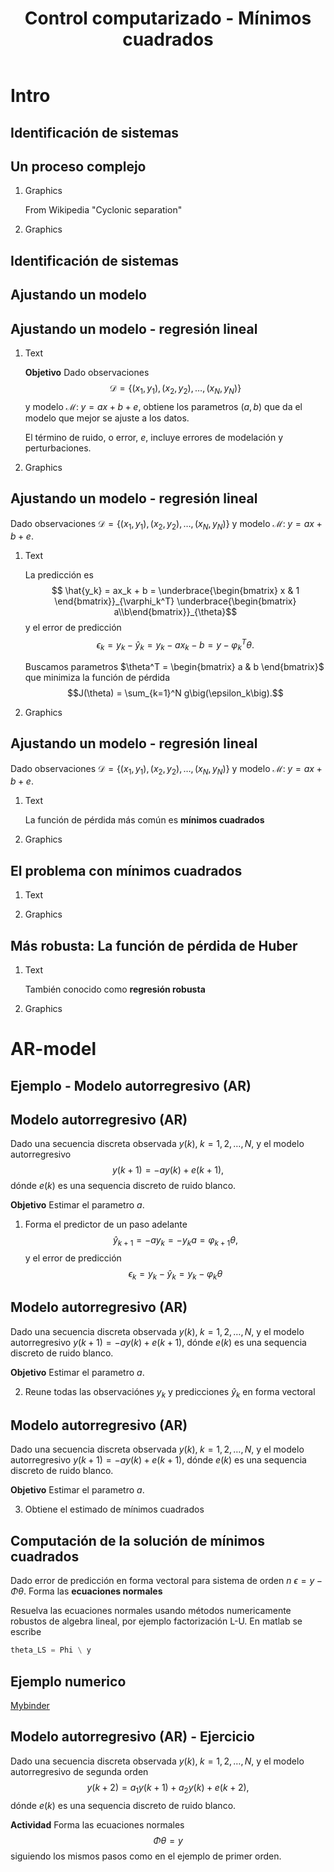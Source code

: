 #+OPTIONS: toc:nil
# #+LaTeX_CLASS: koma-article 

#+LATEX_CLASS: beamer
#+LATEX_CLASS_OPTIONS: [presentation,aspectratio=169]
#+OPTIONS: H:2

#+LaTex_HEADER: \usepackage{khpreamble}
#+LaTex_HEADER: \usepackage{amssymb}
#+LaTex_HEADER: \usepackage{pgfplotstable}
#+LaTex_HEADER: \DeclareMathOperator{\shift}{q}
#+LaTex_HEADER: \DeclareMathOperator{\diff}{p}

#+title: Control computarizado - Mínimos cuadrados
# #+date: 2018-10-03

* What do I want the students to understand?			   :noexport:
  - Least squares

* Which activities will the students do?			   :noexport:
  1. Determine order of the controller
  2. Set up equations in controller parameters

* Intro
** Identificación de sistemas

** Un proceso complejo

*** Graphics 
   :PROPERTIES:
    :BEAMER_col: 0.6
    :END:
 From Wikipedia "Cyclonic separation"
*** Graphics 
   :PROPERTIES:
    :BEAMER_col: 0.4
    :END:
   #+begin_center
   \includegraphics[height=1.0\textheight]{../../figures/Vertical-cyclone.jpg}
   #+end_center

** Identificación de sistemas
   #+begin_export latex
   \begin{center}
     \begin{tikzpicture}[node distance=22mm, block/.style={rectangle, draw, minimum width=15mm, inner sep=10pt}, sumnode/.style={circle, draw, inner sep=2pt},]
    
       \node[coordinate] (input) {};
       \node[coordinate, right of=input] (copy) {};
       \node[coordinate, right of=copy] (midp) {};
       \node[block, above of=midp, node distance=10mm] (sys)  {Sistema};
       \node[block, below of=midp, node distance=10mm] (mod)  {Modelo};
       \node[sumnode, right of=midp, node distance=26mm] (sum) {\tiny $\Sigma$};
       \node[coordinate, right of=sum, node distance=22mm] (output) {};

       \draw[-] (input) -- node[above, pos=0.2] {Señal medida} (copy);
       \draw[->] (copy) |- node[above] {} (sys);
       \draw[->] (copy) |- node[above] {} (mod);
       \draw[->] (sys) -| node[left, pos=0.9] {$+$} (sum);
       \draw[->] (mod) -| node[left, pos=0.9] {$-$} (sum);
       \draw[->] (sum) -- node[above, near end] {Error} (output);

       \draw[thick, red!70!black, ->] (2.7,-2) -- (3.3,-2) -- (5.3, 0);
     \end{tikzpicture}
   \end{center}

   #+end_export

** Ajustando un modelo
   #+begin_center
   \includegraphics[height=0.8\textheight]{lsq-example-no-reg}
   #+end_center

** Ajustando un modelo - regresión lineal

*** Text
    :PROPERTIES:
    :BEAMER_col: 0.4
    :END:

    *Objetivo* Dado observaciones \[\mathcal{D} = \{ (x_1,y_1), (x_2, y_2), \ldots, (x_N, y_N)\}\] y 
    modelo \( \mathcal{M}: \; y = ax + b  + e\), obtiene los parametros \( (a,b)\) que da el modelo que mejor se ajuste a los datos.

    El término de ruido, o error, \(e\), incluye errores de modelación y perturbaciones.
*** Graphics
    :PROPERTIES:
    :BEAMER_col: 0.6
    :END:
   #+begin_center
   \includegraphics[height=0.6\textheight]{lsq-example}
   #+end_center


** Ajustando un modelo - regresión lineal

    Dado observaciones \(\mathcal{D} = \{ (x_1,y_1), (x_2, y_2), \ldots, (x_N, y_N)\}\) y 
    modelo \( \mathcal{M}: \; y = ax + b  + e\). 

*** Text
    :PROPERTIES:
    :BEAMER_col: 0.7
    :END:

    La predicción es
    \[ \hat{y_k} = ax_k + b = \underbrace{\begin{bmatrix} x & 1 \end{bmatrix}}_{\varphi_k^T} \underbrace{\begin{bmatrix} a\\b\end{bmatrix}}_{\theta}\]
    y el error de predicción 
    \[ \epsilon_k = y_k - \hat{y}_k = y_k - ax_k-b = y - \varphi_k^T\theta.\]

    Buscamos parametros \(\theta^T = \begin{bmatrix} a & b \end{bmatrix}\) que minimiza
     la función de pérdida \[J(\theta) =  \sum_{k=1}^N g\big(\epsilon_k\big).\]
    
*** Graphics
    :PROPERTIES:
    :BEAMER_col: 0.3
    :END:
   #+begin_center
   \includegraphics[height=0.4\textheight]{lsq-example}
   #+end_center


** Ajustando un modelo - regresión lineal

    Dado observaciones \(\mathcal{D} = \{ (x_1,y_1), (x_2, y_2), \ldots, (x_N, y_N)\}\) y 
    modelo \( \mathcal{M}: \; y = ax + b  + e\). 

*** Text
    :PROPERTIES:
    :BEAMER_col: 0.6
    :END:
    
    La función de pérdida más común es *mínimos cuadrados*

    \begin{align*}
    \hat{\theta}_{LS} &= \arg\min J_{LS}(\theta) = \arg\min \sum_{k=1}^N \epsilon_k^2\\
    &= \arg\min \sum_{k=1}^N (y_k - \hat{y}_k)^2 
    = \arg\min \sum_{k=1}^N (y_k - \varphi_k\T\theta)^2\\ 
    &= \arg\min \sum_{k=1}^N (y_k - ax_k - b)^2
    \end{align*}
    
*** Graphics
    :PROPERTIES:
    :BEAMER_col: 0.4
    :END:
   #+begin_center
   \includegraphics[height=0.5\textheight]{lsq-example}
   #+end_center



** El problema con mínimos cuadrados
*** Text
    :PROPERTIES:
    :BEAMER_col: 0.4
    :END:
   \begin{align*}
    \text{minimiza} \; &\sum_k g(\epsilon_k)\\
    \text{dónde} \; g(u) &= u^2
   \end{align*}
   
*** Graphics
    :PROPERTIES:
    :BEAMER_col: 0.6
    :END:

    #+begin_export latex
        \begin{center}
          \begin{tikzpicture}
            \begin{axis}[
              width=8cm,
              height=6cm,
              ylabel=pérdida,
              xlabel=residual,
              ]
              \addplot[red, thick, no marks, domain=-4:4, samples=201] {x^2};
            \end{axis}
          \end{tikzpicture}
        \end{center}

    #+end_export

** Más robusta: La función de pérdida de Huber
*** Text
    :PROPERTIES:
    :BEAMER_col: 0.4
    :END:
    También conocido como *regresión robusta*
   \begin{align*}
    \text{minimiza} \; &\sum_k g_{hub}(\epsilon_k)\\
    \text{dónde}\; g_{hub}(u) &= \begin{cases} u^2 & |u| \le M\\ M(2|u|-M) & |u| > M \end{cases}
   \end{align*}

*** Graphics
    :PROPERTIES:
    :BEAMER_col: 0.6
    :END:
    #+begin_export latex
        \begin{center}
          \begin{tikzpicture}
            \begin{axis}[
              width=8cm,
              height=6cm,
              ylabel=penalty,
              xlabel=residual,
              ]
              \addplot[red, thick, no marks, domain=-4:4, samples=201] {x^2};
              \addplot[orange!90!black, ultra thick, no marks, domain=-4:-1, samples=201] {2*abs(x)-1};
              \addplot[orange!90!black, thin, no marks, domain=-1:1, samples=201] {x^2};
              \addplot[orange!90!black, ultra thick, no marks, domain=1:4, samples=201] {2*abs(x)-1};
            \end{axis}
          \end{tikzpicture}
        \end{center}

    #+end_export

* AR-model

** Ejemplo - Modelo autorregresivo (AR)
** Modelo autorregresivo (AR)
Dado una secuencia discreta observada \(y(k), \; k=1,2,\ldots,N\), y el modelo autorregresivo
\[ y(k+1) = -ay(k) + e(k+1),\]
dónde \(e(k)\) es una sequencia discreto de ruido blanco.

*Objetivo* Estimar el parametro \(a\).

1. Forma el predictor de un paso adelante \[\hat{y}_{k+1} = -ay_k=-y_ka = \varphi_{k+1} \theta,\] y el error de predicción \[\epsilon_k = y_k - \hat{y}_k = y_k - \varphi_k \theta\]


** Modelo autorregresivo (AR)
Dado una secuencia discreta observada \(y(k), \; k=1,2,\ldots,N\), y el modelo autorregresivo
\( y(k+1) = -ay(k) + e(k+1),\)
dónde \(e(k)\) es una sequencia discreto de ruido blanco.

*Objetivo* Estimar el parametro \(a\).

2. [@2] Reune todas las observaciónes \(y_k\) y predicciones \(\hat{y}_k\) en forma vectoral
   \begin{align*}
   \epsilon &= \begin{bmatrix} \epsilon_2\\\epsilon_2\\\vdots\\\epsilon_N\end{bmatrix} =  \begin{bmatrix} y_2\\ y_3\\\vdots\\y_N \end{bmatrix} - \begin{bmatrix} \hat{y}_2\\ \hat{y}_3\\\vdots\\\hat{y}_N \end{bmatrix}
    =  \begin{bmatrix} y_2\\ y_3\\\vdots\\y_N \end{bmatrix} - \begin{bmatrix} -y_1 a\\ -y_2 a\\\vdots\\-y_{N-1}^T\theta \end{bmatrix} =  \begin{bmatrix} y_2\\ y_3\\\vdots\\y_N \end{bmatrix} - \begin{bmatrix} \varphi_2^T\theta\\ \varphi_3^T\theta\\\vdots\\\varphi_N^T\theta \end{bmatrix}\\
   &= y - \underbrace{\begin{bmatrix}\varphi_1^T\\\varphi_2^T\\\vdots\\\varphi_N^T\end{bmatrix}}_{\Phi}\theta = y - \Phi\theta 
   \end{align*}



** Modelo autorregresivo (AR)
Dado una secuencia discreta observada \(y(k), \; k=1,2,\ldots,N\), y el modelo autorregresivo
\( y(k+1) = -ay(k) + e(k+1),\)
dónde \(e(k)\) es una sequencia discreto de ruido blanco.

*Objetivo* Estimar el parametro \(a\).

3. [@3] Obtiene el estimado de mínimos cuadrados 
   \begin{align*}
    \theta_{LS} &= (\Phi^T\Phi)^{-1}\Phi^T y\\ &= \left(\begin{bmatrix} -y_1 & -y_2 & \cdots & -y_{N-1}\end{bmatrix}\begin{bmatrix}-y_1\\-y_2\\\vdots\\-y_{N-1}\end{bmatrix}\right)^{-1}\begin{bmatrix} -y_1 & -y_2 & \cdots & -y_{N-1}\end{bmatrix}\begin{bmatrix}y_2\\y_3\\\vdots\\y_N\end{bmatrix}\\
    &= -\frac{\sum_{k=1}^{N-1} y_ky_{k+1}}{\sum_{k=1}^{N-1}y_k^2}
    \end{align*}


** Computación de la solución de mínimos cuadrados
   Dado error de predicción en forma vectoral para sistema de orden $n$
   \( \epsilon = y - \Phi\theta\). Forma las *ecuaciones normales*
   \begin{align*}
   \Phi \theta &= y\\
   \begin{bmatrix}\varphi_{n+1}^T\\\varphi_{n+2}^T\\\varphi_{n+3}^T\\\varphi_{n+4}^T\\\vdots\\\varphi_{N}^T\end{bmatrix} \begin{bmatrix}\theta_1\\\theta_2\\\vdots\\\theta_m\end{bmatrix} &= \begin{bmatrix}y_{n+1}\\y_{n+2}\\y{n+3}\\y_{n+4}\\\vdots\\ y_{N}\end{bmatrix}
   \end{align*}
   Resuelva las ecuaciones normales usando métodos numericamente robustos de algebra lineal, por ejemplo   factorización L-U. En matlab se escribe
   #+begin_src octave
	theta_LS = Phi \ y
   #+end_src
   
** Ejemplo numerico 
  
   [[https://mybinder.org/v2/gh/kjartan-at-tec/mr2007-computerized-control/master?filepath=system-identification%2Fnotebooks%2FAR-example.ipynb][Mybinder]]



   

** Modelo autorregresivo (AR) - Ejercicio
Dado una secuencia discreta observada \(y(k), \; k=1,2,\ldots,N\), y el modelo autorregresivo de segunda orden
\[ y(k+2) = a_1y(k+1) + a_2y(k) + e(k+2),\]
dónde \(e(k)\) es una sequencia discreto de ruido blanco.

*Actividad* Forma las ecuaciones normales \[ \Phi \theta = y\] siguiendo los mismos pasos como en el ejemplo de primer orden.


